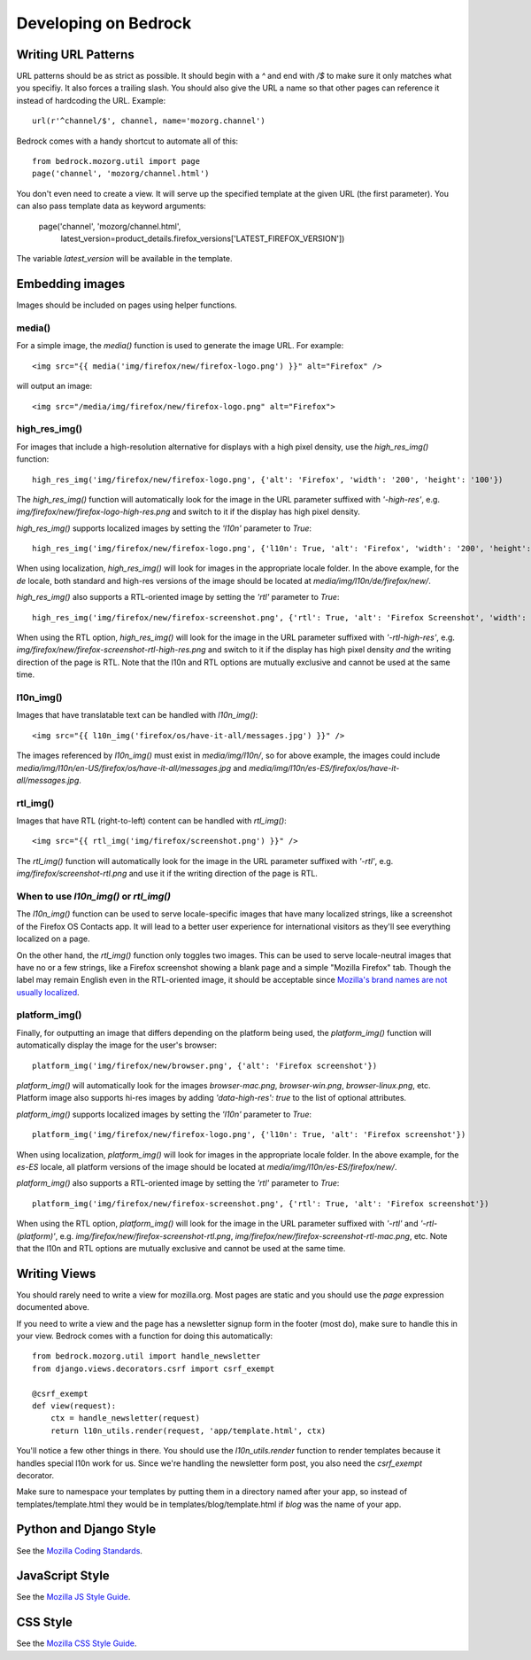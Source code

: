 .. This Source Code Form is subject to the terms of the Mozilla Public
.. License, v. 2.0. If a copy of the MPL was not distributed with this
.. file, You can obtain one at http://mozilla.org/MPL/2.0/.

.. _coding:

=====================
Developing on Bedrock
=====================

Writing URL Patterns
--------------------

URL patterns should be as strict as possible. It should begin with a
`^` and end with `/$` to make sure it only matches what you specifiy.
It also forces a trailing slash. You should also give the URL a name
so that other pages can reference it instead of hardcoding the URL.
Example::

    url(r'^channel/$', channel, name='mozorg.channel')

Bedrock comes with a handy shortcut to automate all of this::

    from bedrock.mozorg.util import page
    page('channel', 'mozorg/channel.html')

You don't even need to create a view. It will serve up the specified
template at the given URL (the first parameter). You can also pass
template data as keyword arguments:

    page('channel', 'mozorg/channel.html',
         latest_version=product_details.firefox_versions['LATEST_FIREFOX_VERSION'])

The variable `latest_version` will be available in the template.

Embedding images
--------------------

Images should be included on pages using helper functions.

media()
^^^^^^^^^^^
For a simple image, the `media()` function is used to generate the image URL. For example::

	<img src="{{ media('img/firefox/new/firefox-logo.png') }}" alt="Firefox" />

will output an image::

    <img src="/media/img/firefox/new/firefox-logo.png" alt="Firefox">

high_res_img()
^^^^^^^^^^^
For images that include a high-resolution alternative for displays with a high pixel density, use the `high_res_img()` function::

    high_res_img('img/firefox/new/firefox-logo.png', {'alt': 'Firefox', 'width': '200', 'height': '100'})

The `high_res_img()` function will automatically look for the image in the URL parameter suffixed with `'-high-res'`, e.g. `img/firefox/new/firefox-logo-high-res.png` and switch to it if the display has high pixel density.

`high_res_img()` supports localized images by setting the `'l10n'` parameter to `True`::

    high_res_img('img/firefox/new/firefox-logo.png', {'l10n': True, 'alt': 'Firefox', 'width': '200', 'height': '100'})

When using localization, `high_res_img()` will look for images in the appropriate locale folder. In the above example, for the `de` locale, both standard and high-res versions of the image should be located at `media/img/l10n/de/firefox/new/`.

`high_res_img()` also supports a RTL-oriented image by setting the `'rtl'` parameter to `True`::

    high_res_img('img/firefox/new/firefox-screenshot.png', {'rtl': True, 'alt': 'Firefox Screenshot', 'width': '200', 'height': '100'})

When using the RTL option, `high_res_img()` will look for the image in the URL parameter suffixed with `'-rtl-high-res'`, e.g. `img/firefox/new/firefox-screenshot-rtl-high-res.png` and switch to it if the display has high pixel density *and* the writing direction of the page is RTL. Note that the l10n and RTL options are mutually exclusive and cannot be used at the same time.

l10n_img()
^^^^^^^^^^
Images that have translatable text can be handled with `l10n_img()`::

	<img src="{{ l10n_img('firefox/os/have-it-all/messages.jpg') }}" />

The images referenced by `l10n_img()` must exist in `media/img/l10n/`, so for above example, the images could include `media/img/l10n/en-US/firefox/os/have-it-all/messages.jpg` and `media/img/l10n/es-ES/firefox/os/have-it-all/messages.jpg`.

rtl_img()
^^^^^^^^^
Images that have RTL (right-to-left) content can be handled with `rtl_img()`::

	<img src="{{ rtl_img('img/firefox/screenshot.png') }}" />

The `rtl_img()` function will automatically look for the image in the URL parameter suffixed with `'-rtl'`, e.g. `img/firefox/screenshot-rtl.png` and use it if the writing direction of the page is RTL.

When to use `l10n_img()` or `rtl_img()`
^^^^^^^^^^^^^^^^^^^^^^^^^^^^^^^^^^^^^^^

The `l10n_img()` function can be used to serve locale-specific images that have many localized strings, like a screenshot of the Firefox OS Contacts app. It will lead to a better user experience for international visitors as they'll see everything localized on a page.

On the other hand, the `rtl_img()` function only toggles two images. This can be used to serve locale-neutral images that have no or a few strings, like a Firefox screenshot showing a blank page and a simple "Mozilla Firefox" tab. Though the label may remain English even in the RTL-oriented image, it should be acceptable since `Mozilla's brand names are not usually localized <https://www.mozilla.org/en-US/styleguide/communications/translation/#branding>`_.

platform_img()
^^^^^^^^^^^^^^
Finally, for outputting an image that differs depending on the platform being used, the `platform_img()` function will automatically display the image for the user's browser::

    platform_img('img/firefox/new/browser.png', {'alt': 'Firefox screenshot'})

`platform_img()` will automatically look for the images `browser-mac.png`, `browser-win.png`, `browser-linux.png`, etc. Platform image also supports hi-res images by adding `'data-high-res': true` to the list of optional attributes.

`platform_img()` supports localized images by setting the `'l10n'` parameter to `True`::

    platform_img('img/firefox/new/firefox-logo.png', {'l10n': True, 'alt': 'Firefox screenshot'})

When using localization, `platform_img()` will look for images in the appropriate locale folder. In the above example, for the `es-ES` locale, all platform versions of the image should be located at `media/img/l10n/es-ES/firefox/new/`.

`platform_img()` also supports a RTL-oriented image by setting the `'rtl'` parameter to `True`::

    platform_img('img/firefox/new/firefox-screenshot.png', {'rtl': True, 'alt': 'Firefox screenshot'})

When using the RTL option, `platform_img()` will look for the image in the URL parameter suffixed with `'-rtl'` and `'-rtl-(platform)'`, e.g. `img/firefox/new/firefox-screenshot-rtl.png`, `img/firefox/new/firefox-screenshot-rtl-mac.png`, etc. Note that the l10n and RTL options are mutually exclusive and cannot be used at the same time.

Writing Views
-------------

You should rarely need to write a view for mozilla.org. Most pages are
static and you should use the `page` expression documented above.

If you need to write a view and the page has a newsletter signup form
in the footer (most do), make sure to handle this in your view.
Bedrock comes with a function for doing this automatically::

    from bedrock.mozorg.util import handle_newsletter
    from django.views.decorators.csrf import csrf_exempt

    @csrf_exempt
    def view(request):
        ctx = handle_newsletter(request)
        return l10n_utils.render(request, 'app/template.html', ctx)

You'll notice a few other things in there. You should use the
`l10n_utils.render` function to render templates because it handles
special l10n work for us. Since we're handling the newsletter form
post, you also need the `csrf_exempt` decorator.

Make sure to namespace your templates by putting them in a directory
named after your app, so instead of templates/template.html they would
be in templates/blog/template.html if `blog` was the name of your app.

Python and Django Style
-----------------------

See the `Mozilla Coding Standards
<http://mozweb.readthedocs.org/en/latest/coding.html>`_.

JavaScript Style
----------------

See the `Mozilla JS Style Guide
<http://mozweb.readthedocs.org/en/latest/js-style.html>`_.

CSS Style
---------

See the `Mozilla CSS Style Guide
<http://mozweb.readthedocs.org/en/latest/css-style.html>`_.
